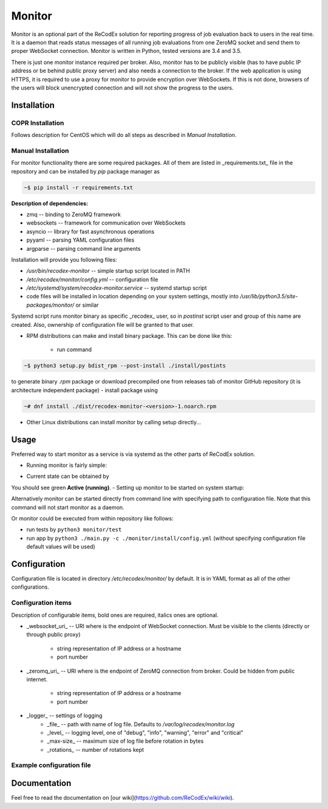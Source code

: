 Monitor
=======

.. image:: https://github.com/ReCodEx/monitor/workflows/CI/badge.svg
   :target: https://github.com/ReCodEx/monitor/actions

.. image:: http://img.shields.io/:license-mit-blue.svg
   :target: http://badges.mit-license.org

.. image:: https://img.shields.io/badge/docs-wiki-orange.svg
   :target: https://github.com/ReCodEx/wiki/wiki

.. image:: https://img.shields.io/badge/docs-latest-brightgreen.svg
   :target: http://recodex.github.io/monitor/

.. image:: https://img.shields.io/github/release/recodex/monitor.svg
   :target: https://github.com/ReCodEx/wiki/wiki/Changelog

Monitor is an optional part of the ReCodEx solution for reporting progress of
job evaluation back to users in the real time. It is a daemon that reads status messages of all running job evaluations from one ZeroMQ socket and send them to proper WebSocket connection. Monitor is written in Python, tested versions are 3.4 and 3.5.

There is just one monitor instance required per broker. Also, monitor has to be
publicly visible (has to have public IP address or be behind public proxy
server) and also needs a connection to the broker. If the web application is
using HTTPS, it is required to use a proxy for monitor to provide encryption
over WebSockets. If this is not done, browsers of the users will block
unencrypted connection and will not show the progress to the users.

Installation
------------

COPR Installation
~~~~~~~~~~~~~~~~~

Follows description for CentOS which will do all steps as described in *Manual Installation*.

.. code:: bash
  ~# dnf install dnf-plugin-copr
  ~# dnf copr enable semai/ReCodEx
  ~# dnf install recodex-monitor

Manual Installation
~~~~~~~~~~~~~~~~~~~

For monitor functionality there are some required packages. All of them are
listed in _requirements.txt_ file in the repository and can be installed by
`pip` package manager as

.. code:: bash

  ~$ pip install -r requirements.txt

**Description of dependencies:**

- zmq -- binding to ZeroMQ framework
- websockets -- framework for communication over WebSockets
- asyncio -- library for fast asynchronous operations
- pyyaml -- parsing YAML configuration files
- argparse -- parsing command line arguments

Installation will provide you following files:

- `/usr/bin/recodex-monitor` -- simple startup script located in PATH
- `/etc/recodex/monitor/config.yml` -- configuration file
- `/etc/systemd/system/recodex-monitor.service` -- systemd startup script
- code files will be installed in location depending on your system settings,
  mostly into `/usr/lib/python3.5/site-packages/monitor/` or similar

Systemd script runs monitor binary as specific _recodex_ user, so in `postinst`
script user and group of this name are created. Also, ownership of configuration
file will be granted to that user.

- RPM distributions can make and install binary package. This can be done like
  this:
	- run command

.. code:: bash

  ~$ python3 setup.py bdist_rpm --post-install ./install/postints

to generate binary `.rpm` package or download precompiled one from releases
tab of monitor GitHub repository (it is architecture independent package)
- install package using

.. code:: bash

  ~# dnf install ./dist/recodex-monitor-<version>-1.noarch.rpm

- Other Linux distributions can install monitor by calling setup directly...

.. code:: bash
  ~$ python3 setup.py install --install-scripts /usr/bin
  ~# ./install/postinst


Usage
-----

Preferred way to start monitor as a service is via systemd as the other parts of
ReCodEx solution.

- Running monitor is fairly simple:

.. code:: bash
  ~# systemctl start recodex-monitor.service

- Current state can be obtained by

.. code:: bash
  ~# systemctl status recodex-monitor.service

You should see green **Active (running)**.
- Setting up monitor to be started on system startup:

.. code:: bash
  ~# systemctl enable recodex-monitor.service

Alternatively monitor can be started directly from command line with specifying
path to configuration file. Note that this command will not start monitor as a
daemon.

.. code:: bash
  ~$ recodex-monitor -c /etc/recodex/monitor/config.yml

Or monitor could be executed from within repository like follows:

- run tests by ``python3 monitor/test``
- run app by ``python3 ./main.py -c ./monitor/install/config.yml`` (without specifying configuration file default values will be used)

Configuration
-------------

Configuration file is located in directory `/etc/recodex/monitor/` by default.
It is in YAML format as all of the other configurations.

Configuration items
~~~~~~~~~~~~~~~~~~~

Description of configurable items, bold ones are required, italics ones are
optional.

- _websocket_uri_ -- URI where is the endpoint of WebSocket connection. Must be
  visible to the clients (directly or through public proxy)
	- string representation of IP address or a hostname
	- port number
- _zeromq_uri_ -- URI where is the endpoint of ZeroMQ connection from broker.
  Could be hidden from public internet.
	- string representation of IP address or a hostname
	- port number
- _logger_ -- settings of logging
	- _file_ -- path with name of log file. Defaults to
	  `/var/log/recodex/monitor.log`
	- _level_ -- logging level, one of "debug", "info", "warning", "error" and
	  "critical"
	- _max-size_ -- maximum size of log file before rotation in bytes
	- _rotations_ -- number of rotations kept

Example configuration file
~~~~~~~~~~~~~~~~~~~~~~~~~~

.. code:: yaml
  ---
  websocket_uri:
      - "127.0.0.1"
      - 4567
  zeromq_uri:
      - "127.0.0.1"
      - 7894
  logger:
      file: "/var/log/recodex/monitor.log"
      level: "debug"
      max-size: 1048576  # 1 MB
      rotations: 3
  ...

Documentation
-------------

Feel free to read the documentation on [our wiki](https://github.com/ReCodEx/wiki/wiki).
